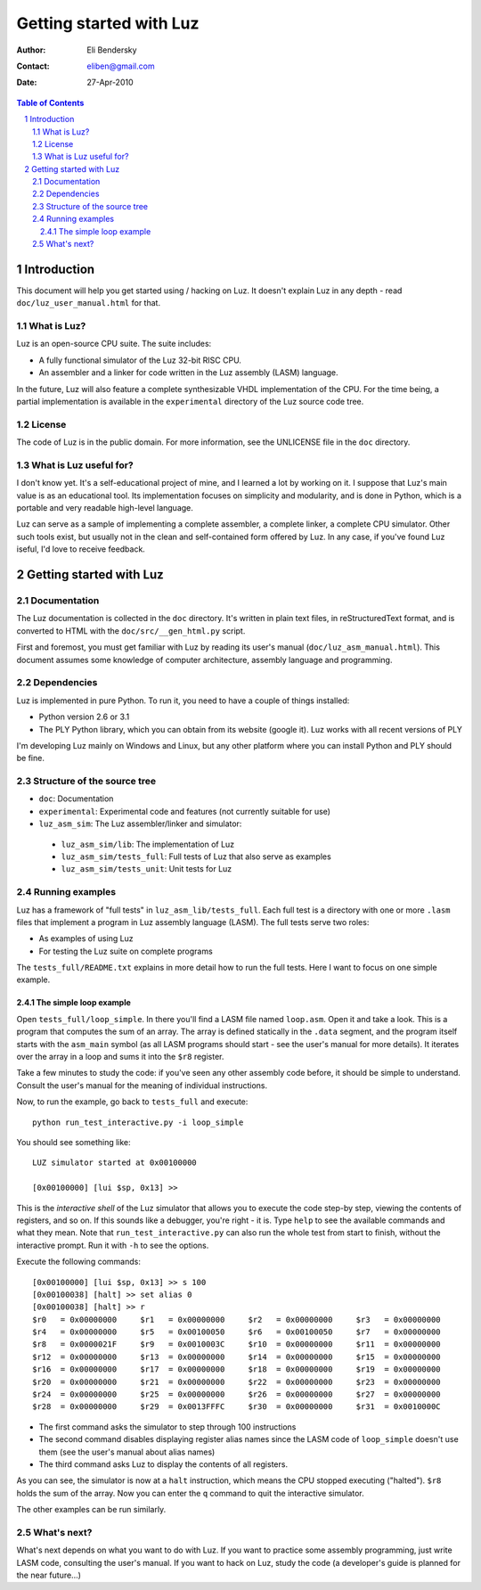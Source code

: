 ==========================
 Getting started with Luz
==========================

:Author: Eli Bendersky
:Contact: eliben@gmail.com
:Date: 27-Apr-2010

.. contents:: Table of Contents
.. sectnum::


Introduction
************

This document will help you get started using / hacking on Luz. It doesn't explain Luz in any depth - read ``doc/luz_user_manual.html`` for that.

What is Luz?
------------

Luz is an open-source CPU suite. The suite includes:

* A fully functional simulator of the Luz 32-bit RISC CPU.
* An assembler and a linker for code written in the Luz assembly (LASM) language.

In the future, Luz will also feature a complete synthesizable VHDL implementation of the CPU. For the time being, a partial implementation is available in the ``experimental`` directory of the Luz source code tree.

License
-------

The code of Luz is in the public domain. For more information, see the UNLICENSE file in the ``doc`` directory.

What is Luz useful for?
-----------------------

I don't know yet. It's a self-educational project of mine, and I learned a lot by working on it. I suppose that Luz's main value is as an educational tool. Its implementation focuses on simplicity and modularity, and is done in Python, which is a portable and very readable high-level language.

Luz can serve as a sample of implementing a complete assembler, a complete linker, a complete CPU simulator. Other such tools exist, but usually not in the clean and self-contained form offered by Luz. In any case, if you've found Luz iseful, I'd love to receive feedback.

Getting started with Luz
************************

Documentation
-------------

The Luz documentation is collected in the ``doc`` directory. It's written in plain text files, in reStructuredText format, and is converted to HTML with the ``doc/src/__gen_html.py`` script.

First and foremost, you must get familiar with Luz by reading its user's manual (``doc/luz_asm_manual.html``). This document assumes some knowledge of computer architecture, assembly language and programming. 

Dependencies
------------

Luz is implemented in pure Python. To run it, you need to have a couple of things installed:

* Python version 2.6 or 3.1 
* The PLY Python library, which you can obtain from its website (google it). Luz works with all recent versions of PLY

I'm developing Luz mainly on Windows and Linux, but any other platform where you can install Python and PLY should be fine.

Structure of the source tree
----------------------------

* ``doc``: Documentation

* ``experimental``: Experimental code and features (not currently suitable for use)

* ``luz_asm_sim``: The Luz assembler/linker and simulator:

 - ``luz_asm_sim/lib``: The implementation of Luz
 - ``luz_asm_sim/tests_full``: Full tests of Luz that also serve as examples
 - ``luz_asm_sim/tests_unit``: Unit tests for Luz

Running examples
----------------

Luz has a framework of "full tests" in ``luz_asm_lib/tests_full``. Each full test is a directory with one or more ``.lasm`` files that implement a program in Luz assembly language (LASM). The full tests serve two roles:

* As examples of using Luz
* For testing the Luz suite on complete programs

The ``tests_full/README.txt`` explains in more detail how to run the full tests. Here I want to focus on one simple example.

The simple loop example
=======================

Open ``tests_full/loop_simple``. In there you'll find a LASM file named ``loop.asm``. Open it and take a look. This is a program that computes the sum of an array. The array is defined statically in the ``.data`` segment, and the program itself starts with the ``asm_main`` symbol (as all LASM programs should start - see the user's manual for more details). It iterates over the array in a loop and sums it into the ``$r8`` register.

Take a few minutes to study the code: if you've seen any other assembly code before, it should be simple to understand. Consult the user's manual for the meaning of individual instructions. 

Now, to run the example, go back to ``tests_full`` and execute:

::

  python run_test_interactive.py -i loop_simple

You should see something like:

::

  LUZ simulator started at 0x00100000
  
  [0x00100000] [lui $sp, 0x13] >>

This is the *interactive shell* of the Luz simulator that allows you to execute the code step-by step, viewing the contents of registers, and so on. If this sounds like a debugger, you're right - it is. Type ``help`` to see the available commands and what they mean. Note that ``run_test_interactive.py`` can also run the whole test from start to finish, without the interactive prompt. Run it with ``-h`` to see the options.

Execute the following commands:

::

  [0x00100000] [lui $sp, 0x13] >> s 100
  [0x00100038] [halt] >> set alias 0
  [0x00100038] [halt] >> r
  $r0   = 0x00000000     $r1   = 0x00000000     $r2   = 0x00000000     $r3   = 0x00000000
  $r4   = 0x00000000     $r5   = 0x00100050     $r6   = 0x00100050     $r7   = 0x00000000
  $r8   = 0x0000021F     $r9   = 0x0010003C     $r10  = 0x00000000     $r11  = 0x00000000
  $r12  = 0x00000000     $r13  = 0x00000000     $r14  = 0x00000000     $r15  = 0x00000000
  $r16  = 0x00000000     $r17  = 0x00000000     $r18  = 0x00000000     $r19  = 0x00000000
  $r20  = 0x00000000     $r21  = 0x00000000     $r22  = 0x00000000     $r23  = 0x00000000
  $r24  = 0x00000000     $r25  = 0x00000000     $r26  = 0x00000000     $r27  = 0x00000000
  $r28  = 0x00000000     $r29  = 0x0013FFFC     $r30  = 0x00000000     $r31  = 0x0010000C

* The first command asks the simulator to step through 100 instructions
* The second command disables displaying register alias names since the LASM code of ``loop_simple`` doesn't use them (see the user's manual about alias names)
* The third command asks Luz to display the contents of all registers.

As you can see, the simulator is now at a ``halt`` instruction, which means the CPU stopped executing ("halted"). ``$r8`` holds the sum of the array. Now you can enter the ``q`` command to quit the interactive simulator.

The other examples can be run similarly.

What's next?
------------

What's next depends on what you want to do with Luz. If you want to practice some assembly programming, just write LASM code, consulting the user's manual. If you want to hack on Luz, study the code (a developer's guide is planned for the near future...)



